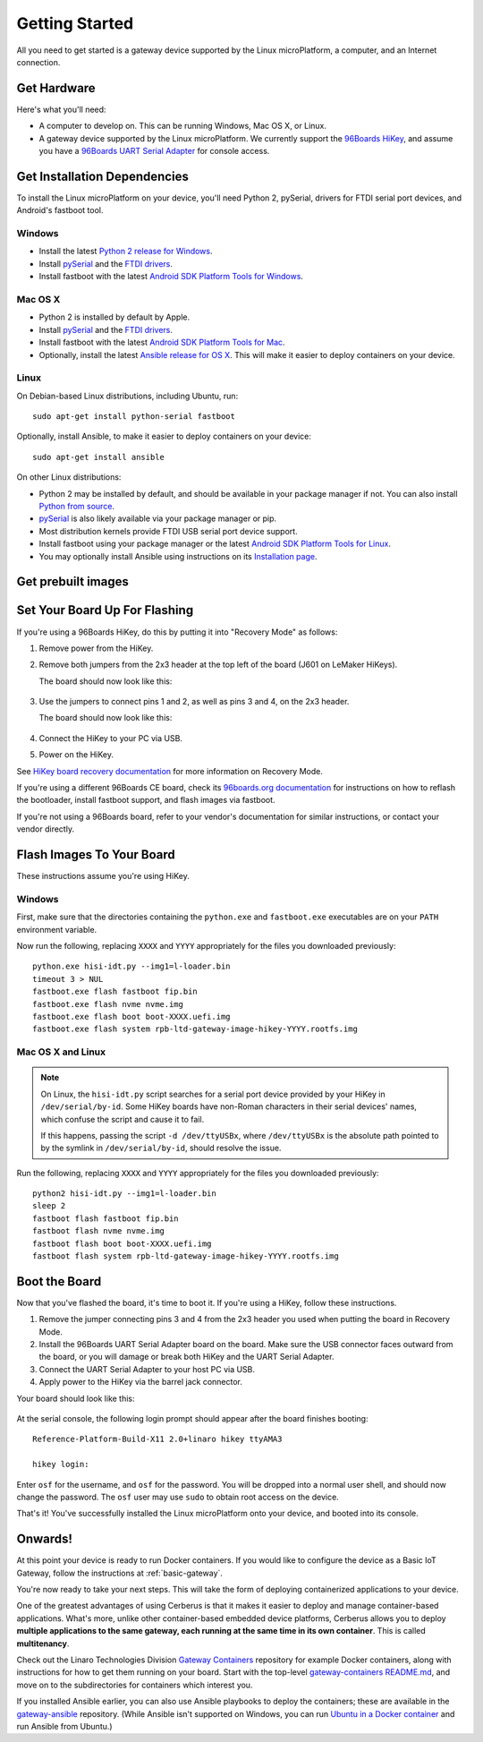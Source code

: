 .. highlight:: sh

.. _linux-getting-started:

Getting Started
===============

All you need to get started is a gateway device supported by the Linux
microPlatform, a computer, and an Internet connection.

Get Hardware
------------

Here's what you'll need:

- A computer to develop on. This can be running Windows, Mac OS X, or
  Linux.

- A gateway device supported by the Linux microPlatform. We currently support
  the `96Boards HiKey <http://www.96boards.org/product/hikey/>`_, and
  assume you have a `96Boards UART Serial Adapter
  <http://www.96boards.org/product/debug/>`_ for console access.

Get Installation Dependencies
-----------------------------

To install the Linux microPlatform on your device, you'll need Python 2,
pySerial, drivers for FTDI serial port devices, and Android's fastboot tool.

Windows
~~~~~~~

- Install the latest `Python 2 release for Windows
  <https://www.python.org/downloads/windows/>`_.

- Install `pySerial`_ and the `FTDI drivers`_.

- Install fastboot with the latest `Android SDK Platform Tools for
  Windows`_.

Mac OS X
~~~~~~~~

- Python 2 is installed by default by Apple.

- Install `pySerial`_ and the `FTDI drivers`_.

- Install fastboot with the latest `Android SDK Platform Tools for
  Mac`_.

- Optionally, install the latest `Ansible release for OS X`_. This
  will make it easier to deploy containers on your device.

Linux
~~~~~

On Debian-based Linux distributions, including Ubuntu, run::

  sudo apt-get install python-serial fastboot

Optionally, install Ansible, to make it easier to deploy containers on
your device::

  sudo apt-get install ansible

On other Linux distributions:

- Python 2 may be installed by default, and should be available in
  your package manager if not. You can also install `Python from
  source <https://www.python.org/downloads/source/>`_.

- `pySerial`_ is also likely available via your package manager or
  pip.

- Most distribution kernels provide FTDI USB serial port device
  support.

- Install fastboot using your package manager or the latest `Android
  SDK Platform Tools for Linux`_.

- You may optionally install Ansible using instructions on its
  `Installation page
  <http://docs.ansible.com/ansible/intro_installation.html>`_.

Get prebuilt images
-------------------

.. osf-artifacts:: lmp-prebuilts

Set Your Board Up For Flashing
------------------------------

If you're using a 96Boards HiKey, do this by putting it into "Recovery
Mode" as follows:

1. Remove power from the HiKey.

#. Remove both jumpers from the 2x3 header at the top left of the
   board (J601 on LeMaker HiKeys).

   The board should now look like this:

   .. figure:: /_static/linux/hikey-no-jumpers.jpg
      :scale: 50%
      :align: center
      :alt: HiKey with no jumpers on J601

#. Use the jumpers to connect pins 1 and 2, as well as pins 3 and 4,
   on the 2x3 header.

   The board should now look like this:

   .. figure:: /_static/linux/hikey-recovery-jumpers.jpg
      :scale: 50%
      :align: center
      :alt: HiKey with jumpers on J601 set up for Recovery Mode

#. Connect the HiKey to your PC via USB.

#. Power on the HiKey.

See `HiKey board recovery documentation`_ for more information on
Recovery Mode.

If you're using a different 96Boards CE board, check its `96boards.org
documentation <http://www.96boards.org/products/ce/>`_ for
instructions on how to reflash the bootloader, install fastboot
support, and flash images via fastboot.

If you're not using a 96Boards board, refer to your vendor's
documentation for similar instructions, or contact your vendor
directly.

Flash Images To Your Board
--------------------------

These instructions assume you're using HiKey.

Windows
~~~~~~~

First, make sure that the directories containing the ``python.exe``
and ``fastboot.exe`` executables are on your ``PATH`` environment
variable.

Now run the following, replacing ``XXXX`` and ``YYYY`` appropriately
for the files you downloaded previously::

  python.exe hisi-idt.py --img1=l-loader.bin
  timeout 3 > NUL
  fastboot.exe flash fastboot fip.bin
  fastboot.exe flash nvme nvme.img
  fastboot.exe flash boot boot-XXXX.uefi.img
  fastboot.exe flash system rpb-ltd-gateway-image-hikey-YYYY.rootfs.img

Mac OS X and Linux
~~~~~~~~~~~~~~~~~~

.. note::

   On Linux, the ``hisi-idt.py`` script searches for a serial port
   device provided by your HiKey in ``/dev/serial/by-id``. Some HiKey
   boards have non-Roman characters in their serial devices' names,
   which confuse the script and cause it to fail.

   If this happens, passing the script ``-d /dev/ttyUSBx``, where
   ``/dev/ttyUSBx`` is the absolute path pointed to by the symlink in
   ``/dev/serial/by-id``, should resolve the issue.

Run the following, replacing ``XXXX`` and ``YYYY`` appropriately for
the files you downloaded previously::

  python2 hisi-idt.py --img1=l-loader.bin
  sleep 2
  fastboot flash fastboot fip.bin
  fastboot flash nvme nvme.img
  fastboot flash boot boot-XXXX.uefi.img
  fastboot flash system rpb-ltd-gateway-image-hikey-YYYY.rootfs.img

Boot the Board
--------------

Now that you've flashed the board, it's time to boot it. If you're
using a HiKey, follow these instructions.

1. Remove the jumper connecting pins 3 and 4 from the 2x3 header you
   used when putting the board in Recovery Mode.

#. Install the 96Boards UART Serial Adapter board on the board. Make
   sure the USB connector faces outward from the board, or you will
   damage or break both HiKey and the UART Serial Adapter.

#. Connect the UART Serial Adapter to your host PC via USB.

#. Apply power to the HiKey via the barrel jack connector.

Your board should look like this:

.. figure:: /_static/linux/hikey-boot.jpg
   :align: center
   :alt: HiKey when booting

.. highlight:: none

At the serial console, the following login prompt should appear after
the board finishes booting::

  Reference-Platform-Build-X11 2.0+linaro hikey ttyAMA3

  hikey login:

Enter ``osf`` for the username, and ``osf`` for the
password. You will be dropped into a normal user shell, and should now
change the password. The ``osf`` user may use ``sudo`` to obtain
root access on the device.

That's it! You've successfully installed the Linux microPlatform onto your
device, and booted into its console.

Onwards!
--------

At this point your device is ready to run Docker containers.  If you would
like to configure the device as a Basic IoT Gateway, follow the instructions
at :ref:`basic-gateway`.

You're now ready to take your next steps. This will take the form of
deploying containerized applications to your device.

One of the greatest advantages of using Cerberus is that it makes it
easier to deploy and manage container-based applications. What's more,
unlike other container-based embedded device platforms, Cerberus
allows you to deploy **multiple applications to the same gateway, each
running at the same time in its own container**. This is called
**multitenancy**.

Check out the Linaro Technologies Division `Gateway Containers
<https://github.com/linaro-technologies/gateway-containers>`_
repository for example Docker containers, along with instructions for
how to get them running on your board. Start with the top-level
`gateway-containers README.md`_, and move on to the subdirectories for
containers which interest you.

If you installed Ansible earlier, you can also use Ansible playbooks
to deploy the containers; these are available in the `gateway-ansible
<https://github.com/OpenSourceFoundries/gateway-ansible>`_
repository. (While Ansible isn't supported on Windows, you can run
`Ubuntu in a Docker container <https://hub.docker.com/_/ubuntu/>`_ and
run Ansible from Ubuntu.)

.. _pySerial:
   https://pythonhosted.org/pyserial/pyserial.html#installation

.. _FTDI drivers:
   http://www.ftdichip.com/FTDrivers.htm

.. _Android SDK Platform Tools for Windows:
   https://dl.google.com/android/repository/platform-tools-latest-windows.zip

.. _Android SDK Platform Tools for Mac:
   https://dl.google.com/android/repository/platform-tools-latest-darwin.zip

.. _Android SDK Platform Tools for Linux:
   https://dl.google.com/android/repository/platform-tools-latest-linux.zip

.. _Ansible release for OS X:
   http://docs.ansible.com/ansible/intro_installation.html#latest-releases-on-mac-osx

.. _gateway-containers README.md:
   https://github.com/linaro-technologies/gateway-containers/blob/master/README.md

.. _HiKey board recovery documentation:
   https://github.com/96boards/documentation/blob/master/ConsumerEdition/HiKey/Installation/BoardRecovery.md#set-board-link-options
